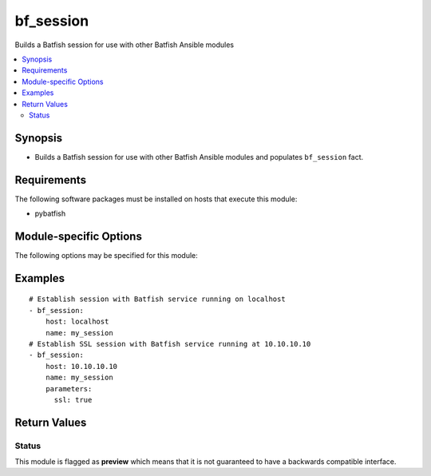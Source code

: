 .. _bf_session:

bf_session
++++++++++
Builds a Batfish session for use with other Batfish Ansible modules

.. contents::
   :local:
   :depth: 2


Synopsis
--------


* Builds a Batfish session for use with other Batfish Ansible modules and populates ``bf_session`` fact.



Requirements
------------
The following software packages must be installed on hosts that execute this module:

* pybatfish



.. _module-specific-options-label:

Module-specific Options
-----------------------
The following options may be specified for this module:

.. raw:: html

    <table border=1 cellpadding=4>

    <tr>
    <th class="head">parameter</th>
    <th class="head">type</th>
    <th class="head">required</th>
    <th class="head">default</th>
    <th class="head">comments</th>
    </tr>

    <tr>
    <td>host<br/><div style="font-size: small;"></div></td>
    <td>str</td>
    <td>yes</td>
    <td></td>
    <td>
        <div>Host (resolvable name or IP address) running the Batfish service.</div>
    </td>
    </tr>

    <tr>
    <td>name<br/><div style="font-size: small;"></div></td>
    <td>str</td>
    <td>no</td>
    <td>default</td>
    <td>
        <div>Name of the session.</div>
    </td>
    </tr>

    <tr>
    <td>parameters<br/><div style="font-size: small;"></div></td>
    <td>dict</td>
    <td>no</td>
    <td>None</td>
    <td>
        <div>{&#x27;Dictionary with additional parameters used to configure the session. Use <code>ssl&#x27;: &#x27;true</code> to use SSL.&#x27;}</div>
    </td>
    </tr>

    </table>
    </br>

.. _bf_session-examples-label:

Examples
--------

::

    
    # Establish session with Batfish service running on localhost
    - bf_session:
        host: localhost
        name: my_session
    # Establish SSL session with Batfish service running at 10.10.10.10
    - bf_session:
        host: 10.10.10.10
        name: my_session
        parameters:
          ssl: true



Return Values
-------------

.. raw:: html

    <table border=1 cellpadding=4>

    <tr>
    <th class="head">name</th>
    <th class="head">description</th>
    <th class="head">returned</th>
    <th class="head">type</th>
    <th class="head">sample</th>
    </tr>


    <tr>
    <td>session</td>
    <td>
        <div>Details about the created session.</div>
    </td>
    <td align=center>always</td>
    <td align=center>complex</td>
    <td align=center></td>
    </tr>

    <tr>
    <td>contains:</td>
    <td colspan=4>
        <table border=1 cellpadding=2>

        <tr>
        <th class="head">name</th>
        <th class="head">description</th>
        <th class="head">returned</th>
        <th class="head">type</th>
        <th class="head">sample</th>
        </tr>

        <tr>
        <td>host</td>
        <td>
            <div>Host where service is hosted</div>
        </td>
        <td align=center>always</td>
        <td align=center>str</td>
        <td align=center></td>
        </tr>

        <tr>
        <td>parameters</td>
        <td>
            <div>Additional parameters to connect to the service</div>
        </td>
        <td align=center>if supplied by user</td>
        <td align=center>dict</td>
        <td align=center></td>
        </tr>

        </table>
    </td>
    </tr>

    <tr>
    <td>summary</td>
    <td>
        <div>Summary of action(s) performed.</div>
    </td>
    <td align=center>always</td>
    <td align=center>str</td>
    <td align=center></td>
    </tr>

    </table>
    </br>
    </br>





Status
~~~~~~

This module is flagged as **preview** which means that it is not guaranteed to have a backwards compatible interface.



